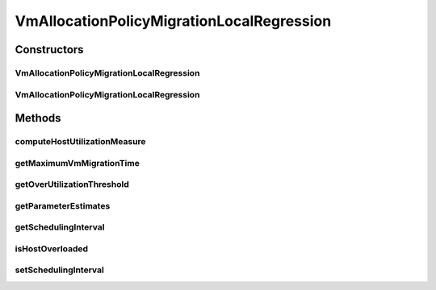 .. java:import:: org.cloudbus.cloudsim.hosts Host

.. java:import:: org.cloudbus.cloudsim.resources Resource

.. java:import:: org.cloudbus.cloudsim.selectionpolicies VmSelectionPolicy

.. java:import:: org.cloudbus.cloudsim.util MathUtil

.. java:import:: org.cloudbus.cloudsim.vms Vm

.. java:import:: java.util Comparator

.. java:import:: java.util DoubleSummaryStatistics

.. java:import:: java.util Map

VmAllocationPolicyMigrationLocalRegression
==========================================

.. java:package:: org.cloudbus.cloudsim.allocationpolicies.migration
   :noindex:

.. java:type:: public class VmAllocationPolicyMigrationLocalRegression extends VmAllocationPolicyMigrationDynamicUpperThresholdFirstFit

   A VM allocation policy that uses \ `Local Regression (LR) <https://en.wikipedia.org/wiki/Local_regression>`_\  to predict host utilization (load) and define if a host is overloaded or not. \ **It's a Best Fit policy which selects the Host with most efficient power usage to place a given VM.**\  Such a behaviour can be overridden by sub-classes.

   If you are using any algorithms, policies or workload included in the power package please cite the following paper:

   ..

   * \ `Anton Beloglazov, and Rajkumar Buyya, "Optimal Online Deterministic Algorithms and Adaptive Heuristics for Energy and Performance Efficient Dynamic Consolidation of Virtual Machines in Cloud Data Centers", Concurrency and Computation: Practice and Experience (CCPE), Volume 24, Issue 13, Pages: 1397-1420, John Wiley and Sons, Ltd, New York, USA, 2012 <https://doi.org/10.1002/cpe.1867>`_\

   :author: Anton Beloglazov

Constructors
------------
VmAllocationPolicyMigrationLocalRegression
^^^^^^^^^^^^^^^^^^^^^^^^^^^^^^^^^^^^^^^^^^

.. java:constructor:: public VmAllocationPolicyMigrationLocalRegression(VmSelectionPolicy vmSelectionPolicy)
   :outertype: VmAllocationPolicyMigrationLocalRegression

   Creates a VmAllocationPolicyMigrationLocalRegression with a \ :java:ref:`safety parameter <getSafetyParameter()>`\  equals to 0 and no \ :java:ref:`fallback policy <getFallbackVmAllocationPolicy()>`\ .

   :param vmSelectionPolicy: the policy that defines how VMs are selected for migration

VmAllocationPolicyMigrationLocalRegression
^^^^^^^^^^^^^^^^^^^^^^^^^^^^^^^^^^^^^^^^^^

.. java:constructor:: public VmAllocationPolicyMigrationLocalRegression(VmSelectionPolicy vmSelectionPolicy, double safetyParameter, VmAllocationPolicyMigration fallbackVmAllocationPolicy)
   :outertype: VmAllocationPolicyMigrationLocalRegression

   Creates a VmAllocationPolicyMigrationLocalRegression.

   :param vmSelectionPolicy: the policy that defines how VMs are selected for migration
   :param safetyParameter: the safety parameter
   :param fallbackVmAllocationPolicy: the fallback VM allocation policy to be used when the over utilization host detection doesn't have data to be computed

Methods
-------
computeHostUtilizationMeasure
^^^^^^^^^^^^^^^^^^^^^^^^^^^^^

.. java:method:: @Override public double computeHostUtilizationMeasure(Host host) throws IllegalStateException
   :outertype: VmAllocationPolicyMigrationLocalRegression

   Computes a Local Regression of the host utilization history to \ **estimate**\  the current host utilization. Such a value is used to generate the host over utilization threshold.

   :param host: the host
   :throws {@inheritDoc}:
   :return: the host utilization Local Regression

getMaximumVmMigrationTime
^^^^^^^^^^^^^^^^^^^^^^^^^

.. java:method:: protected double getMaximumVmMigrationTime(Host host)
   :outertype: VmAllocationPolicyMigrationLocalRegression

   Gets the maximum vm migration time.

   :param host: the host
   :return: the maximum vm migration time

getOverUtilizationThreshold
^^^^^^^^^^^^^^^^^^^^^^^^^^^

.. java:method:: @Override public double getOverUtilizationThreshold(Host host)
   :outertype: VmAllocationPolicyMigrationLocalRegression

   {@inheritDoc}. \ **In this case, this is a predicted value based on Local Regression of the utilization history.**\

   :param host: the host to get the over utilization threshold \ **prediction**\
   :return: {@inheritDoc} or \ :java:ref:`Double.MAX_VALUE`\  if the threshold could not be computed

getParameterEstimates
^^^^^^^^^^^^^^^^^^^^^

.. java:method:: protected double[] getParameterEstimates(double... utilizationHistoryReversed)
   :outertype: VmAllocationPolicyMigrationLocalRegression

   Gets utilization estimates.

   :param utilizationHistoryReversed: the utilization history in reverse order
   :return: the utilization estimates

getSchedulingInterval
^^^^^^^^^^^^^^^^^^^^^

.. java:method:: public double getSchedulingInterval()
   :outertype: VmAllocationPolicyMigrationLocalRegression

   Gets the scheduling interval that defines the periodicity of VM migrations.

   :return: the scheduling interval

isHostOverloaded
^^^^^^^^^^^^^^^^

.. java:method:: @Override public boolean isHostOverloaded(Host host)
   :outertype: VmAllocationPolicyMigrationLocalRegression

   Checks if a host is over utilized based on estimation of CPU over utilization threshold computed using Local Regression.

   :param host: the host
   :return: true, if is host over utilized; false otherwise

setSchedulingInterval
^^^^^^^^^^^^^^^^^^^^^

.. java:method:: public final VmAllocationPolicyMigrationLocalRegression setSchedulingInterval(double schedulingInterval)
   :outertype: VmAllocationPolicyMigrationLocalRegression

   Sets the scheduling interval that defines the periodicity of VM migrations.

   :param schedulingInterval: the new scheduling interval

